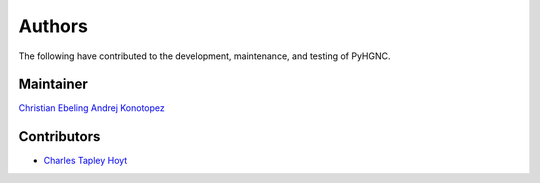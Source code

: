 Authors
=======
The following have contributed to the development, maintenance, and testing of PyHGNC.

Maintainer
----------
`Christian Ebeling <https://github.com/cebel>`_
`Andrej Konotopez <https://github.com/LeKono>`_

Contributors
------------
- `Charles Tapley Hoyt <https://github.com/cthoyt>`_
